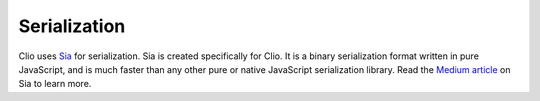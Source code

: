 Serialization
=============

Clio uses Sia_ for serialization. Sia is created specifically for Clio.
It is a binary serialization format written in pure JavaScript, and is
much faster than any other pure or native JavaScript serialization library.
Read the `Medium article`_ on Sia to learn more.

.. _Sia: https://pouyae.medium.com/sia-an-ultra-fast-serializer-in-pure-javascript-394a5c2166b8
.. _`Medium article`: https://pouyae.medium.com/sia-an-ultra-fast-serializer-in-pure-javascript-394a5c2166b8